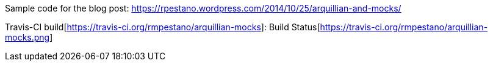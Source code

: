 Sample code for the blog post: https://rpestano.wordpress.com/2014/10/25/arquillian-and-mocks/

Travis-CI build[https://travis-ci.org/rmpestano/arquillian-mocks]:
Build Status[https://travis-ci.org/rmpestano/arquillian-mocks.png]


